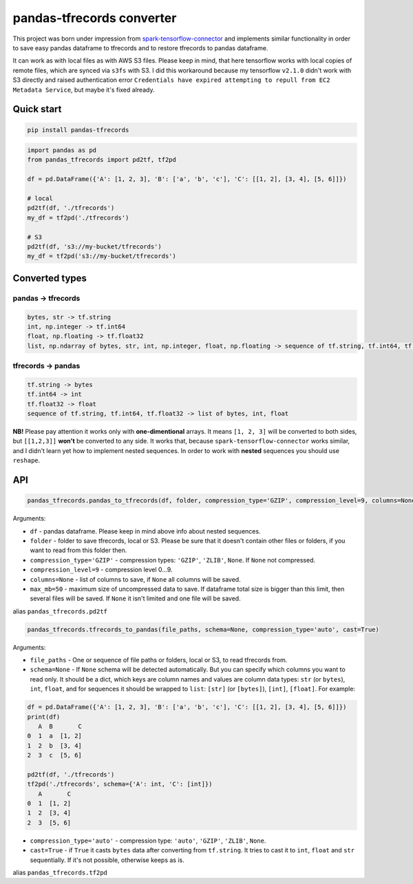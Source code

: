 **************************
pandas-tfrecords converter
**************************

This project was born under impression from `spark-tensorflow-connector <https://github.com/tensorflow/ecosystem/tree/master/spark/spark-tensorflow-connector>`_ and implements similar functionality in order to save easy pandas dataframe to tfrecords and to restore tfrecords to pandas dataframe.

It can work as with local files as with AWS S3 files. Please keep in mind, that here tensorflow works with local copies of remote files, which are synced via ``s3fs`` with S3. I did this workaround because my tensorflow ``v2.1.0`` didn't work with S3 directly and raised authentication error ``Credentials have expired attempting to repull from EC2 Metadata Service``, but maybe it's fixed already.

===========
Quick start
===========

.. code::

    pip install pandas-tfrecords


.. code:: python

    import pandas as pd
    from pandas_tfrecords import pd2tf, tf2pd

    df = pd.DataFrame({'A': [1, 2, 3], 'B': ['a', 'b', 'c'], 'C': [[1, 2], [3, 4], [5, 6]]})

    # local
    pd2tf(df, './tfrecords')
    my_df = tf2pd('./tfrecords')

    # S3
    pd2tf(df, 's3://my-bucket/tfrecords')
    my_df = tf2pd('s3://my-bucket/tfrecords')

===============
Converted types
===============

-------------------
pandas -> tfrecords
-------------------

.. code::

    bytes, str -> tf.string
    int, np.integer -> tf.int64
    float, np.floating -> tf.float32
    list, np.ndarray of bytes, str, int, np.integer, float, np.floating -> sequence of tf.string, tf.int64, tf.float32

-------------------
tfrecords -> pandas
-------------------

.. code::

    tf.string -> bytes
    tf.int64 -> int
    tf.float32 -> float
    sequence of tf.string, tf.int64, tf.float32 -> list of bytes, int, float

**NB!** Please pay attention it works only with **one-dimentional** arrays. It means ``[1, 2, 3]`` will be converted to both sides, but ``[[1,2,3]]`` **won't** be converted to any side. It works that, because ``spark-tensorflow-connector`` works similar, and I didn't learn yet how to implement nested sequences. In order to work with **nested** sequences you should use ``reshape``.

===
API
===

.. code:: python

    pandas_tfrecords.pandas_to_tfrecords(df, folder, compression_type='GZIP', compression_level=9, columns=None, max_mb=50)

Arguments:

- ``df`` - pandas dataframe. Please keep in mind above info about nested sequences.
- ``folder`` - folder to save tfrecords, local or S3. Please be sure that it doesn't contain other files or folders, if you want to read from this folder then.
- ``compression_type='GZIP'`` - compression types: ``'GZIP'``, ``'ZLIB'``, ``None``. If ``None`` not compressed.
- ``compression_level=9`` - compression level 0...9.
- ``columns=None`` - list of columns to save, if ``None`` all columns will be saved.
- ``max_mb=50`` - maximum size of uncompressed data to save. If dataframe total size is bigger than this limit, then several files will be saved. If ``None`` it isn't limited and one file will be saved.

alias ``pandas_tfrecords.pd2tf``

.. code:: python

    pandas_tfrecords.tfrecords_to_pandas(file_paths, schema=None, compression_type='auto', cast=True)

Arguments:

- ``file_paths`` - One or sequence of file paths or folders, local or S3, to read tfrecords from.
- ``schema=None`` - If ``None`` schema will be detected automatically. But you can specify which columns you want to read only. It should be a dict, which keys are column names and values are column data types: ``str`` (or ``bytes``), ``int``, ``float``, and for sequences it should be wrapped to ``list``: ``[str]`` (or ``[bytes]``), ``[int]``, ``[float]``. For example:

.. code:: python

    df = pd.DataFrame({'A': [1, 2, 3], 'B': ['a', 'b', 'c'], 'C': [[1, 2], [3, 4], [5, 6]]})
    print(df)
       A  B       C
    0  1  a  [1, 2]
    1  2  b  [3, 4]
    2  3  c  [5, 6]

    pd2tf(df, './tfrecords')
    tf2pd('./tfrecords', schema={'A': int, 'C': [int]})
       A       C
    0  1  [1, 2]
    1  2  [3, 4]
    2  3  [5, 6]

- ``compression_type='auto'`` - compression type: ``'auto'``, ``'GZIP'``, ``'ZLIB'``, ``None``.
- ``cast=True`` - if ``True`` it casts ``bytes`` data after converting from ``tf.string``. It tries to cast it to ``int``, ``float`` and ``str`` sequentially. If it's not possible, otherwise keeps as is.

alias ``pandas_tfrecords.tf2pd``
